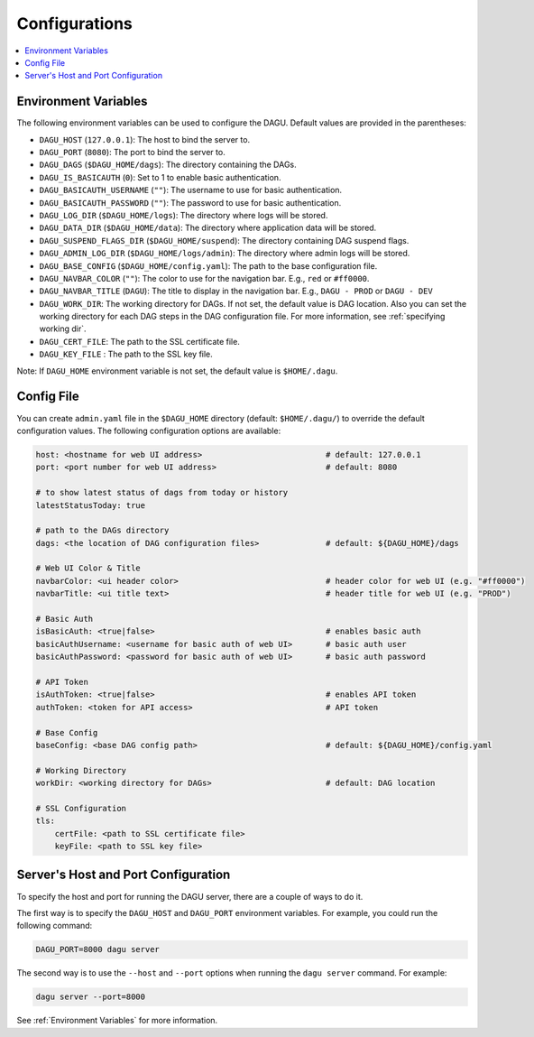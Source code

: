.. _Configuration Options:

Configurations
==============

.. contents::
    :local:

.. _Environment Variables:

Environment Variables
----------------------

The following environment variables can be used to configure the DAGU. Default values are provided in the parentheses:

- ``DAGU_HOST`` (``127.0.0.1``): The host to bind the server to.
- ``DAGU_PORT`` (``8080``): The port to bind the server to.
- ``DAGU_DAGS`` (``$DAGU_HOME/dags``): The directory containing the DAGs.
- ``DAGU_IS_BASICAUTH`` (``0``): Set to 1 to enable basic authentication.
- ``DAGU_BASICAUTH_USERNAME`` (``""``): The username to use for basic authentication.
- ``DAGU_BASICAUTH_PASSWORD`` (``""``): The password to use for basic authentication.
- ``DAGU_LOG_DIR`` (``$DAGU_HOME/logs``): The directory where logs will be stored.
- ``DAGU_DATA_DIR`` (``$DAGU_HOME/data``): The directory where application data will be stored.
- ``DAGU_SUSPEND_FLAGS_DIR`` (``$DAGU_HOME/suspend``): The directory containing DAG suspend flags.
- ``DAGU_ADMIN_LOG_DIR`` (``$DAGU_HOME/logs/admin``): The directory where admin logs will be stored.
- ``DAGU_BASE_CONFIG`` (``$DAGU_HOME/config.yaml``): The path to the base configuration file.
- ``DAGU_NAVBAR_COLOR`` (``""``): The color to use for the navigation bar. E.g., ``red`` or ``#ff0000``.
- ``DAGU_NAVBAR_TITLE`` (``DAGU``): The title to display in the navigation bar. E.g., ``DAGU - PROD`` or ``DAGU - DEV``
- ``DAGU_WORK_DIR``: The working directory for DAGs. If not set, the default value is DAG location. Also you can set the working directory for each DAG steps in the DAG configuration file. For more information, see :ref:`specifying working dir`.
- ``DAGU_CERT_FILE``: The path to the SSL certificate file.
- ``DAGU_KEY_FILE`` : The path to the SSL key file.

Note: If ``DAGU_HOME`` environment variable is not set, the default value is ``$HOME/.dagu``.

Config File
--------------

You can create ``admin.yaml`` file in the ``$DAGU_HOME`` directory (default: ``$HOME/.dagu/``) to override the default configuration values. The following configuration options are available:

.. code-block:: yaml

    host: <hostname for web UI address>                          # default: 127.0.0.1
    port: <port number for web UI address>                       # default: 8080

    # to show latest status of dags from today or history
    latestStatusToday: true

    # path to the DAGs directory
    dags: <the location of DAG configuration files>              # default: ${DAGU_HOME}/dags
    
    # Web UI Color & Title
    navbarColor: <ui header color>                               # header color for web UI (e.g. "#ff0000")
    navbarTitle: <ui title text>                                 # header title for web UI (e.g. "PROD")
    
    # Basic Auth
    isBasicAuth: <true|false>                                    # enables basic auth
    basicAuthUsername: <username for basic auth of web UI>       # basic auth user
    basicAuthPassword: <password for basic auth of web UI>       # basic auth password

    # API Token
    isAuthToken: <true|false>                                    # enables API token
    authToken: <token for API access>                            # API token

    # Base Config
    baseConfig: <base DAG config path>                           # default: ${DAGU_HOME}/config.yaml

    # Working Directory
    workDir: <working directory for DAGs>                        # default: DAG location

    # SSL Configuration
    tls:
        certFile: <path to SSL certificate file>
        keyFile: <path to SSL key file>

.. _Host and Port Configuration:

Server's Host and Port Configuration
-------------------------------------

To specify the host and port for running the DAGU server, there are a couple of ways to do it.

The first way is to specify the ``DAGU_HOST`` and ``DAGU_PORT`` environment variables. For example, you could run the following command:

.. code-block:: sh

    DAGU_PORT=8000 dagu server

The second way is to use the ``--host`` and ``--port`` options when running the ``dagu server`` command. For example:

.. code-block:: sh

    dagu server --port=8000

See :ref:`Environment Variables` for more information.
